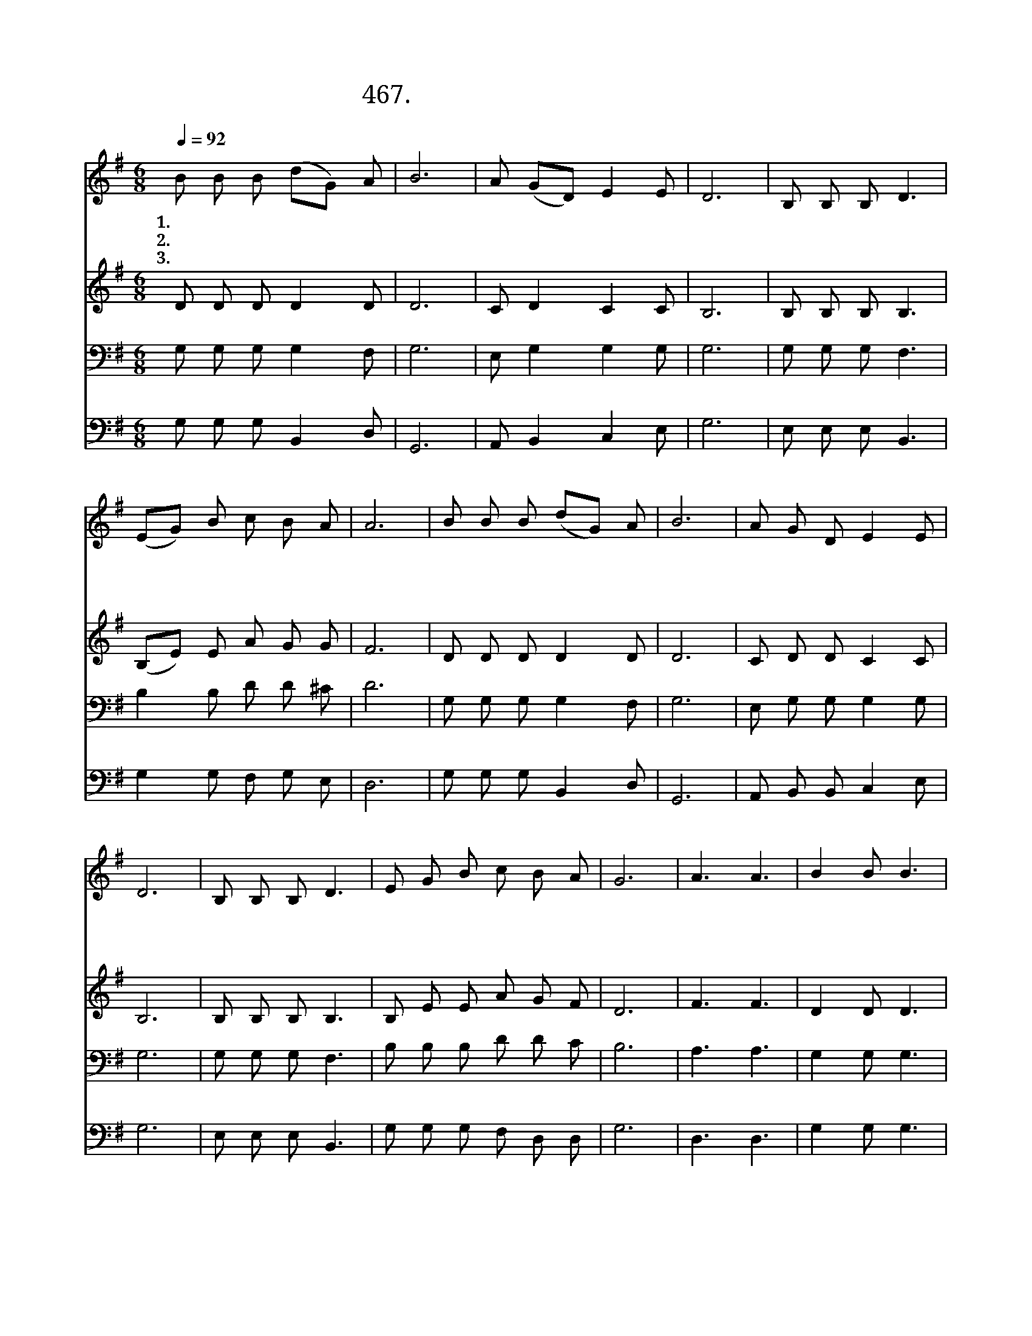 X:467
T:467.높으신 주께서 낮아지심은
Z:빅지혜작사.전희준작곡
Z:NWC보물창고(cafe.daum.net/nwc1)
%%score 1 2 3 4
L:1/8
Q:1/4=92
M:6/8
I:linebreak $
K:G
V:1 treble
V:2 treble
V:3 bass
V:4 bass
V:1
 B B B (dG) A | B6 | A (GD) E2 E | D6 | B, B, B, D3 | (EG) B c B A | A6 | B B B (dG) A | B6 | %9
w: 1.높 으 신 주 * 께|서|낮 아 * 지 심|은|낮 은 자 를|높 * 여 주 심 이|요|부 요 한 주 * 께|서|
w: 2.거 룩 한 주 * 께|서|겸 손 * 하 셔|서|제 자 까 지|발 * 을 씻 으 셨|네|죄 없 이 흘 * 리|신|
w: 3.십 자 가 지 * 시|고|속 죄 * 양 됨|은|우 리 들 을|구 * 원 하 심 이|요|감 당 키 어 * 려|운|
 A G D E2 E | D6 | B, B, B, D3 | E G B c B A | G6 | A3 A3 | B2 B B3 | c2 c c2 A | d d ^c d3 | %18
w: 가 난 해 지 심|은|가 난 한 자|부 요 케 하 심 이|라|||||
w: 십 자 가 보 혈|은|죄 인 들 을|구 원 케 하 심 이|라|주 여|이 몸 이|무 슨 말 씀|드 리 리 까|
w: 그 크 신 사 랑|을|깨 달 으 며|따 르 게 하 심 이|라|||||
 e2 d c2 B | (AB) c B3 | A A A B B A | G6 | G6 | G6 |] %24
w: ||||||
w: 나 의 작 은|옥 * 합 을|주 님 께 드 립 니|다|아|멘|
w: ||||||
V:2
 D D D D2 D | D6 | C D2 C2 C | B,6 | B, B, B, B,3 | (B,E) E A G G | F6 | D D D D2 D | D6 | %9
 C D D C2 C | B,6 | B, B, B, B,3 | B, E E A G F | D6 | F3 F3 | D2 D D3 | D2 D F2 F | F F G F3 | %18
 G2 =F E2 D | D2 D D3 | D D F G G F | D6 | E6 | D6 |] %24
V:3
 G, G, G, G,2 F, | G,6 | E, G,2 G,2 G, | G,6 | G, G, G, F,3 | B,2 B, D D ^C | D6 | %7
 G, G, G, G,2 F, | G,6 | E, G, G, G,2 G, | G,6 | G, G, G, F,3 | B, B, B, D D C | B,6 | A,3 A,3 | %15
 G,2 G, G,3 | A,2 A, D2 D | D D E D3 | A,2 G, G,2 G, | D2 A, G,3 | F, F, A, D D C | B,6 | C6 | %23
 B,6 |] %24
V:4
 G, G, G, B,,2 D, | G,,6 | A,, B,,2 C,2 E, | G,6 | E, E, E, B,,3 | G,2 G, F, G, E, | D,6 | %7
 G, G, G, B,,2 D, | G,,6 | A,, B,, B,, C,2 E, | G,6 | E, E, E, B,,3 | G, G, G, F, D, D, | G,6 | %14
 D,3 D,3 | G,2 G, G,3 | F,2 F, D,2 D, | A, A, A, D,3 | C,2 B,, C,2 G, | (F,G,) F, G,3 | %20
 D, D, D, D, D, D, | G,6 | C,6 | G,6 |] %24
